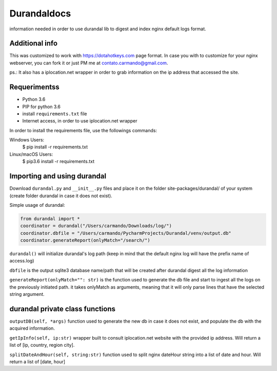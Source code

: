 Durandaldocs
===============
information needed in order to use durandal lib to digest and index nginx default logs format.


Additional info
---------------
This was customized to work with https://dotahotkeys.com page format. In case you with to customize for your nginx webserver, you can fork it or just PM me at contato.carmando@gmail.com.

ps.: It also has a iplocation.net wrapper in order to grab information on the ip address that accessed the site.

Requerimentss
---------------
* Python 3.6
* PIP for python 3.6
* install ``requirements.txt`` file
* Internet access, in order to use iplocation.net wrapper

In order to install the requirements file, use the followings commands::

Windows Users:
    $ pip install -r requirements.txt

Linux/macOS Users:
    $ pip3.6 install -r requirements.txt

Importing and using durandal
----------------
Download ``durandal.py`` and ``__init__.py`` files and place it on the folder site-packages/durandal/ of your system (create folder durandal in case it does not exist).

Simple usage of durandal:


.. code-block:: python

    from durandal import *
    coordinator = durandal("/Users/carmando/Downloads/log/")
    coordinator.dbfile = "/Users/carmando/PycharmProjects/Durandal/venv/output.db"
    coordinator.generateReport(onlyMatch="/search/")

``durandal()``  will initialize durandal's log path (keep in mind that the default nginx log will have the prefix name of access.log)

``dbfile`` is the output sqlite3 database name/path that will be created after durandal digest all the log information

``generateReport(onlyMatch="": str)`` is the function used to generate the db file and start to ingest all the logs on the previously initiated path. it takes onlyMatch as arguments, meaning that it will only parse lines that have the selected string argument.

durandal private class functions
----------------
``outputDB(self, *args)`` function used to generate the new db in case it does not exist, and populate the db with the acquired information.

``getIpInfo(self, ip:str)`` wrapper built to consult iplocation.net website with the provided ip address. Will return a list of [ip, country, region city].

``splitDateAndHour(self, string:str)`` function used to split nginx dateHour string into a list of date and hour. Will return a list of [date, hour]

